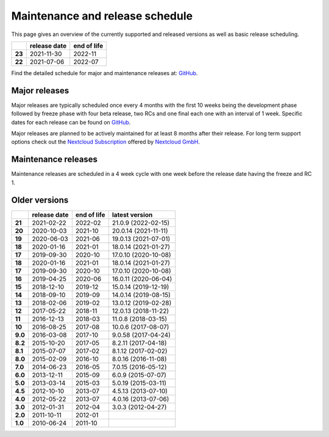 ================================
Maintenance and release schedule
================================

This page gives an overview of the currently supported and released versions as well as basic release scheduling.

+--------+-------------------+------------------+
|        | release date      | end of life      |
+========+===================+==================+
| **23** | 2021-11-30        | 2022-11          |
+--------+-------------------+------------------+
| **22** | 2021-07-06        | 2022-07          |
+--------+-------------------+------------------+

Find the detailed schedule for major and maintenance releases at: `GitHub <https://github.com/nextcloud/server/wiki/Maintenance-and-Release-Schedule>`_.

Major releases
--------------

Major releases are typically scheduled once every 4 months with the first 10 weeks being the development phase followed by freeze phase with four beta release, two RCs and one final each one with an interval of 1 week. Specific dates for each release can be found on `GitHub <https://github.com/nextcloud/server/wiki/Maintenance-and-Release-Schedule>`_.

Major releases are planned to be actively maintained for at least 8 months after their release. For long term support options check out the `Nextcloud Subscription <https://nextcloud.com/enterprise/>`_ offered by `Nextcloud GmbH <https://nextcloud.com>`_.

Maintenance releases
--------------------

Maintenance releases are scheduled in a 4 week cycle with one week before the release date having the freeze and RC 1.

Older versions
--------------

+----------+----------------+-------------+-------------------------+
|          | release date   | end of life | latest version          |
+==========+================+=============+=========================+
| **21**   | 2021-02-22     | 2022-02     | 21.0.9 (2022-02-15)     |
+----------+----------------+-------------+-------------------------+
| **20**   | 2020-10-03     | 2021-10     | 20.0.14 (2021-11-11)    |
+----------+----------------+-------------+-------------------------+
| **19**   | 2020-06-03     | 2021-06     | 19.0.13 (2021-07-01)    |
+----------+----------------+-------------+-------------------------+
| **18**   | 2020-01-16     | 2021-01     | 18.0.14 (2021-01-27)    |
+----------+----------------+-------------+-------------------------+
| **17**   | 2019-09-30     | 2020-10     | 17.0.10 (2020-10-08)    |
+----------+----------------+-------------+-------------------------+
| **18**   | 2020-01-16     | 2021-01     | 18.0.14 (2021-01-27)    |
+----------+----------------+-------------+-------------------------+
| **17**   | 2019-09-30     | 2020-10     | 17.0.10 (2020-10-08)    |
+----------+----------------+-------------+-------------------------+
| **16**   | 2019-04-25     | 2020-06     | 16.0.11 (2020-06-04)    |
+----------+----------------+-------------+-------------------------+
| **15**   | 2018-12-10     | 2019-12     | 15.0.14 (2019-12-19)    |
+----------+----------------+-------------+-------------------------+
| **14**   | 2018-09-10     | 2019-09     | 14.0.14 (2019-08-15)    |
+----------+----------------+-------------+-------------------------+
| **13**   | 2018-02-06     | 2019-02     | 13.0.12 (2019-02-28)    |
+----------+----------------+-------------+-------------------------+
| **12**   | 2017-05-22     | 2018-11     | 12.0.13 (2018-11-22)    |
+----------+----------------+-------------+-------------------------+
| **11**   | 2016-12-13     | 2018-03     | 11.0.8 (2018-03-15)     |
+----------+----------------+-------------+-------------------------+
| **10**   | 2016-08-25     | 2017-08     | 10.0.6 (2017-08-07)     |
+----------+----------------+-------------+-------------------------+
| **9.0**  | 2016-03-08     | 2017-10     | 9.0.58 (2017-04-24)     |
+----------+----------------+-------------+-------------------------+
| **8.2**  | 2015-10-20     | 2017-05     | 8.2.11 (2017-04-18)     |
+----------+----------------+-------------+-------------------------+
| **8.1**  | 2015-07-07     | 2017-02     | 8.1.12 (2017-02-02)     |
+----------+----------------+-------------+-------------------------+
| **8.0**  | 2015-02-09     | 2016-10     | 8.0.16 (2016-11-08)     |
+----------+----------------+-------------+-------------------------+
| **7.0**  | 2014-06-23     | 2016-05     | 7.0.15 (2016-05-12)     |
+----------+----------------+-------------+-------------------------+
| **6.0**  | 2013-12-11     | 2015-09     | 6.0.9 (2015-07-07)      |
+----------+----------------+-------------+-------------------------+
| **5.0**  | 2013-03-14     | 2015-03     | 5.0.19 (2015-03-11)     |
+----------+----------------+-------------+-------------------------+
| **4.5**  | 2012-10-10     | 2013-07     | 4.5.13 (2013-07-10)     |
+----------+----------------+-------------+-------------------------+
| **4.0**  | 2012-05-22     | 2013-07     | 4.0.16 (2013-07-06)     |
+----------+----------------+-------------+-------------------------+
| **3.0**  | 2012-01-31     | 2012-04     | 3.0.3 (2012-04-27)      |
+----------+----------------+-------------+-------------------------+
| **2.0**  | 2011-10-11     | 2012-01     |                         |
+----------+----------------+-------------+-------------------------+
| **1.0**  | 2010-06-24     | 2011-10     |                         |
+----------+----------------+-------------+-------------------------+
